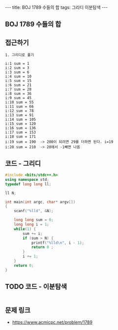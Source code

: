 #+HTML: ---
#+HTML: title: BOJ 1789 수들의 합
#+HTML: tags: 그리디 이분탐색
#+HTML: ---
#+OPTIONS: ^:nil

** BOJ 1789 수들의 합

** 접근하기
#+BEGIN_SRC 
1. 그리디로 풀기

i:1 sum = 1
i:2 sum = 3
i:3 sum = 6
i:4 sum = 10
i:5 sum = 15
i:6 sum = 21
i:7 sum = 28
i:8 sum = 36
i:9 sum = 45
i:10 sum = 55
i:11 sum = 66
i:12 sum = 78
i:13 sum = 91
i:14 sum = 105
i:15 sum = 120
i:16 sum = 136
i:17 sum = 153
i:18 sum = 171
i:19 sum = 190  -> 200이 되려면 29를 더하면 된다. i=19
i:20 sum = 210  -> 20에서 -1빼면 나옴
#+END_SRC

** 코드 - 그리디
#+BEGIN_SRC cpp
#include <bits/stdc++.h>
using namespace std;
typedef long long ll;

ll N;

int main(int argc, char* argv[])
{
    scanf("%lld", &N);

    long long sum = 0;
    long long i = 1;
    while(1) {
        sum += i;
        if (sum > N) {
            printf("%lld\n", i - 1);
            return 0 ;
        }
        i += 1;
    }
    return 0;
}
#+END_SRC


** TODO 코드 - 이분탐색
#+BEGIN_SRC cpp
#+END_SRC

** 문제 링크
- https://www.acmicpc.net/problem/1789
